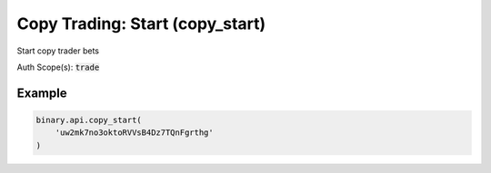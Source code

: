 
Copy Trading: Start (copy_start)
=================================================================

Start copy trader bets

Auth Scope(s): :code:`trade`


.. py:method:: copy_start(copy_start: str, assets: Optional[Union[List, str]] = None, max_trade_stake: Optional[Union[int, float, Decimal]] = None, min_trade_stake: Optional[Union[int, float, Decimal]] = None, trade_types: Optional[Union[List, str]] = None, passthrough: Optional[Any] = None, req_id: Optional[int] = None) -> int

   :param copy_start: API tokens identifying the accounts of trader which will be used to copy trades
   :type copy_start: str
   :param assets: [Optional] Used to set assets to be copied. E.x ["frxUSDJPY", "R_50"]
   :type assets: Optional[Union[List, str]]
   :param max_trade_stake: [Optional] Used to set maximum trade stake to be copied.
   :type max_trade_stake: Optional[Union[int, float, Decimal]]
   :param min_trade_stake: [Optional] Used to set minimal trade stake to be copied.
   :type min_trade_stake: Optional[Union[int, float, Decimal]]
   :param trade_types: [Optional] Used to set trade types to be copied. E.x ["CALL", "PUT"]
   :type trade_types: Optional[Union[List, str]]
   :param passthrough: [Optional] Used to pass data through the websocket, which may be retrieved via the `echo_req` output field.
   :type passthrough: Optional[Any]
   :param req_id: [Optional] Used to map request to response.
   :type req_id: Optional[int]
   :returns: req_id
   :rtype: int


Example
"""""""

.. code-block:: python
  :name: binary.api.copy_start

  binary.api.copy_start(
      'uw2mk7no3oktoRVVsB4Dz7TQnFgrthg'
  )

.. seealso::
   * `Binary API Docs for copy_start <https://developers.binary.com/api/#copy_start>`_
    